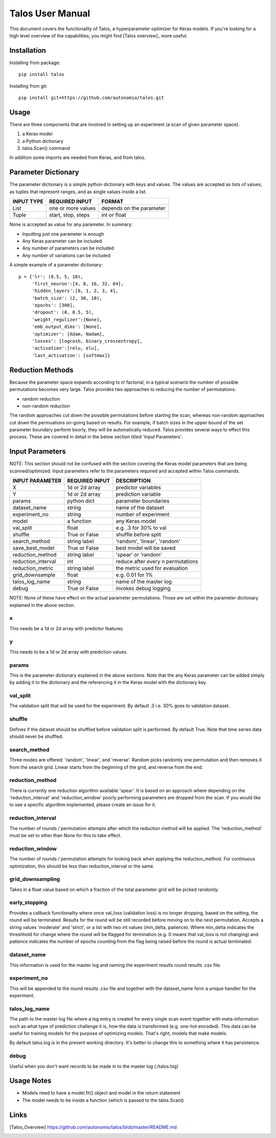 =============================
Talos User Manual
=============================

.. image:: https://travis-ci.org/autonomio/talos.svg?branch=master
    :target: https://travis-ci.org/autonomio/talos

.. image:: https://coveralls.io/repos/github/autonomio/talos/badge.svg?branch=master
    :target: https://coveralls.io/github/autonomio/talos?branch=master


.. image:: https://gemnasium.com/badges/github.com/autonomio/talos.svg
    :target: https://gemnasium.com/github.com/autonomio/talos


This document covers the functionality of Talos, a hyperparameter optimizer for Keras models. If you're looking for a high level overview of the capabilities, you might find [Talos overview]_ more useful. 


Installation
------------

Installing from package::

    pip install talos

Installing from git::

    pip install git+https://github.com/autonomio/talos.git


Usage
-----

There are three components that are involved in setting up an experiment (a scan of given parameter space). 

1) a Keras model 

2) a Python dictionary 

3) talos.Scan() command 

In addition some imports are needed from Keras, and from talos. 


Parameter Dictionary
--------------------

The parameter dictionary is a simple python dictionary with keys and values. The values are accepted as lists of values, as tuples that represent ranges, and as single values inside a list. 

+-------------------+-------------------------+-------------------------+
|                   |                         |                         |
| INPUT TYPE        | REQUIRED INPUT          | FORMAT                  |
+===================+=========================+=========================+
| List              | one or more values      | depends on the parameter|
+-------------------+-------------------------+-------------------------+
| Tuple             | start, stop, steps      | int or float            |
+-------------------+-------------------------+-------------------------+

None is accepted as value for any parameter. In summary: 

- Inputting just one parameter is enough
- Any Keras parameter can be included 
- Any number of parameters can be included 
- Any number of variations can be included 

A simple example of a parameter dictionary::

      p = {'lr': (0.5, 5, 10),
           'first_neuron':[4, 8, 16, 32, 64],
           'hidden_layers':[0, 1, 2, 3, 4],
           'batch_size': (2, 30, 10),
           'epochs': [300],
           'dropout': (0, 0.5, 5),
           'weight_regulizer':[None],
           'emb_output_dims': [None],
           'optimizer': [Adam, Nadam],
           'losses': [logcosh, binary_crossentropy],
           'activation':[relu, elu],
           'last_activation': [softmax]}

Reduction Methods
-----------------
Because the parameter space expands according to n! factorial, in a typical scenario the number of possible permutations becomes very large. Talos provides two approaches to reducing the number of permutations: 

- random reduction 
- non-random reduction

The random approaches cut down the possible permutations before starting the scan, whereas non-random approaches cut down the permuations on-going based on results. For example, if batch sizes in the upper bound of the set parameter boundary perform boorly, they will be automatically reduced. Talos provides several ways to effect this process. These are covered in detail in the below section titled 'Input Parameters'.

Input Parameters
----------------
NOTE: This section should not be confused with the section covering the Keras model parameters that are being scanned/optimized. Input parameters refer to the parameters required and accepted within Talos commands. 


+-------------------+-------------------------+----------------------------------+
|                   |                         |                                  |
| INPUT PARAMETER   | REQUIRED INPUT          | DESCRIPTION                      |
+===================+=========================+==================================+
| X                 | 1d or 2d array          | predictor variables              |
+-------------------+-------------------------+----------------------------------+
| Y                 | 1d or 2d array          | prediction variable              |
+-------------------+-------------------------+----------------------------------+
| params            | python dict             | parameter boundaries             |
+-------------------+-------------------------+----------------------------------+
| dataset_name      | string                  | name of the dataset              |
+-------------------+-------------------------+----------------------------------+
| experiment_no     | string                  | number of experiment             |
+-------------------+-------------------------+----------------------------------+
| model             | a function              | any Keras model                  |
+-------------------+-------------------------+----------------------------------+
| val_split         | float                   | e.g. .3 for 30% to val           |
+-------------------+-------------------------+----------------------------------+
| shuffle           | True or False           | shuffle before split             |
+-------------------+-------------------------+----------------------------------+
| search_method     | string label            | 'random', 'linear', 'random'     |
+-------------------+-------------------------+----------------------------------+
| save_best_model   | True or False           | best model will be saved         |
+-------------------+-------------------------+----------------------------------+
| reduction_method  | string label            | 'spear' or 'random'              |
+-------------------+-------------------------+----------------------------------+
| reduction_interval| int                     | reduce after every n permutations|
+-------------------+-------------------------+----------------------------------+
| reduction_metric  | string label            | the metric used for evaluation   |
+-------------------+-------------------------+----------------------------------+
| grid_downsample   | float                   | e.g. 0.01 for 1%                 |
+-------------------+-------------------------+----------------------------------+
| talos_log_name    | string                  | name of the master log           |
+-------------------+-------------------------+----------------------------------+
| debug             | True or False           | invokes debug logging            |
+-------------------+-------------------------+----------------------------------+

NOTE: None of these have effect on the actual parameter permutations. Those are set within the parameter dictionary explained in the above section. 

x
.
This needs be a 1d or 2d array with predictor features.

y
.
This needs to be a 1d or 2d array with prediction values.

params
......
This is the parameter dictionary explained in the above sections. Note that the any Keras parameter can be added simply by adding it to the dictionary and the referencing it in the Keras model with the dictionary key. 


val_split
.........

The validation split that will be used for the experiment. By default .3 i.e. 30% goes to validation dataset. 

shuffle
.......

Defines if the dataset should be shuffled before validation split is performed. By default True. Note that time series data should never be shuffled. 

search_method
.............

Three modes are offered: 'random', 'linear', and 'reverse'. Random picks randomly one permutation and then removes it from the search grid. Linear starts from the beginning of the grid, and reverse from the end.

reduction_method
................

There is currently one reduction algorithm available 'spear'. It is based on an approach where depending on the 'reduction_interval' and 'reduction_window' poorly performing parameters are dropped from the scan. If you would like to see a specific algorithm implemented, please create an issue for it.

reduction_interval
..................

The number of rounds / permutation attempts after which the reduction method will be applied. The 'reduction_method' must be set to other than None for this to take effect.

reduction_window
................

The number of rounds / permutation attempts for looking back when applying the reduction_method. For continuous optimization, this should be less than reduction_interval or the same.

grid_downsampling
.................

Takes in a float value based on which a fraction of the total parameter grid will be picked randomly.

early_stopping
..............

Provides a callback functionality where once val_loss (validation loss) is no longer dropping, based on the setting, the round will be terminated. Results for the round will be still recorded before moving on to the next permutation. Accepts a string values 'moderate' and 'strict', or a list with two int values (min_delta, patience). Where min_delta indicates the threshhold for change where the round will be flagged for termination (e.g. 0 means that val_loss is not changing) and patience indicates the number of epochs counting from the flag being raised before the round is actual terminated.

dataset_name
............

This information is used for the master log and naming the experiment results round results .csv file.

experiment_no
.............

This will be appended to the round results .csv file and together with the dataset_name form a unique handler for the experiment.  

talos_log_name
..............

The path to the master log file where a log entry is created for every single scan event together with meta-information such as what type of prediction challenge it is, how the data is transformed (e.g. one-hot encoded). This data can be useful for training models for the purpose of optimizing models. That's right, models that make models.

By default talos.log is in the present working directory. It's better to change this to something where it has persistence.

debug
.....

Useful when you don't want records to be made in to the master log (./talos.log)

Usage Notes
-----------

- Models need to have a model.fit() object and model in the return statement

- The model needs to be inside a function (which is passed to the talos.Scan()

Links
-----

.. [Talos_Overview] https://github.com/autonomio/talos/blob/master/README.md
